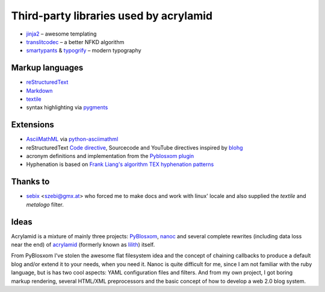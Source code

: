 Third-party libraries used by acrylamid
=======================================

- `jinja2 <http://jinja.pocoo.org/>`_ – awesome templating
- `translitcodec </>`_ – a better NFKD algorithm
- `smartypants <http://http://daringfireball.net/projects/smartypants/>`_ &
  `typogrify <https://code.google.com/p/typogrify/>`_ – modern typography

Markup languages
****************

- `reStructuredText <http://docutils.sourceforge.net/rst.html>`_
- `Markdown <http://daringfireball.net/projects/markdown/>`_
- `textile <https://github.com/sebix/python-textile>`_
- syntax highlighting via `pygments <http://pygments.org/>`_

Extensions
**********

- `AsciiMathML <http://www1.chapman.edu/~jipsen/mathml/asciimath.html>`_ via
  `python-asciimathml <https://github.com/favalex/python-asciimathml>`_
- reStructuredText `Code directive <http://alexgorbatchev.com/SyntaxHighlighter/>`_,
  Sourcecode and YouTube directives inspired by blohg_
- acronym definitions and implementation from the `Pyblosxom plugin`_
- Hyphenation is based on `Frank Liang's algorithm <http://nedbatchelder.com/code/modules/hyphenate.py>`_
  `TEX hyphenation patterns <http://tug.org/tex-hyphen/>`_

.. _blohg: https://hg.rafaelmartins.eng.br/blohg/file/a09f8f0c6cad/blohg/rst/directives.py
.. _Pyblosxom plugin: http://pyblosxom.bluesock.org/1.5/plugins/acronyms.html

Thanks to
*********

- sebix_ <szebi@gmx.at> who forced me to make docs and work with linux' locale
  and also supplied the *textile* and *metalogo* filter.

.. _sebix: http://sebix.github.com/

Ideas
*****

Acrylamid is a mixture of mainly three projects: PyBlosxom_, nanoc_ and
several complete rewrites (including data loss near the end) of acrylamid_
(formerly known as lilith_)
itself.

From PyBlosxom I've stolen the awesome flat filesystem idea and the concept of
chaining callbacks to produce a default blog and/or extend it to your needs,
when you need it. Nanoc is quite difficult for me, since I am not familiar
with the ruby language, but is has two cool aspects: YAML configuration files
and filters. And from my own project, I got boring markup rendering, several
HTML/XML preprocessors and the basic concept of how to develop a web 2.0 blog
system.

.. _PyBlosxom: http://pyblosxom.bluesock.org/
.. _nanoc: http://nanoc.stoneship.org/
.. _lilith: http://blog.posativ.org/2010/es-lebt/
.. _acrylamid: https://github.com/posativ/acrylamid